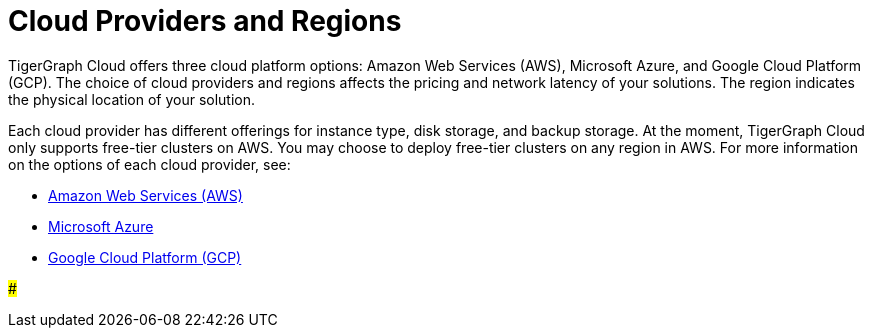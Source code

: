 = Cloud Providers and Regions

TigerGraph Cloud offers three cloud platform options: Amazon Web Services (AWS), Microsoft Azure, and Google Cloud Platform (GCP). The choice of cloud providers and regions affects the pricing and network latency of your solutions. The region indicates the physical location of your solution.

Each cloud provider has different offerings for instance type, disk storage, and backup storage. At the moment, TigerGraph Cloud only supports free-tier clusters on AWS. You may choose to deploy free-tier clusters on any region in AWS. For more information on the options of each cloud provider, see:

* xref:../reference/aws.adoc[Amazon Web Services (AWS)]
* xref:../reference/azure.adoc[Microsoft Azure]
* xref:../reference/google-cloud-platform-gcp.adoc[Google Cloud Platform (GCP)]

###
